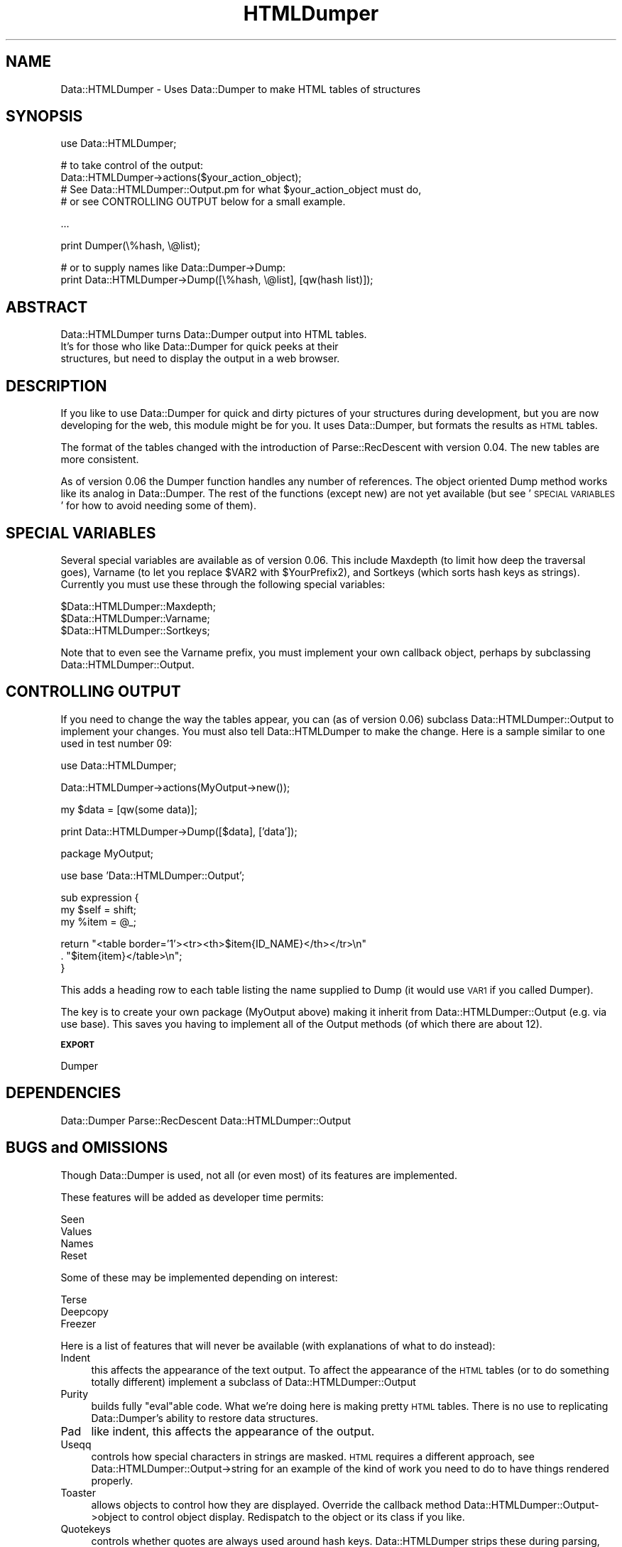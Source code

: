 .\" Automatically generated by Pod::Man v1.37, Pod::Parser v1.13
.\"
.\" Standard preamble:
.\" ========================================================================
.de Sh \" Subsection heading
.br
.if t .Sp
.ne 5
.PP
\fB\\$1\fR
.PP
..
.de Sp \" Vertical space (when we can't use .PP)
.if t .sp .5v
.if n .sp
..
.de Vb \" Begin verbatim text
.ft CW
.nf
.ne \\$1
..
.de Ve \" End verbatim text
.ft R
.fi
..
.\" Set up some character translations and predefined strings.  \*(-- will
.\" give an unbreakable dash, \*(PI will give pi, \*(L" will give a left
.\" double quote, and \*(R" will give a right double quote.  | will give a
.\" real vertical bar.  \*(C+ will give a nicer C++.  Capital omega is used to
.\" do unbreakable dashes and therefore won't be available.  \*(C` and \*(C'
.\" expand to `' in nroff, nothing in troff, for use with C<>.
.tr \(*W-|\(bv\*(Tr
.ds C+ C\v'-.1v'\h'-1p'\s-2+\h'-1p'+\s0\v'.1v'\h'-1p'
.ie n \{\
.    ds -- \(*W-
.    ds PI pi
.    if (\n(.H=4u)&(1m=24u) .ds -- \(*W\h'-12u'\(*W\h'-12u'-\" diablo 10 pitch
.    if (\n(.H=4u)&(1m=20u) .ds -- \(*W\h'-12u'\(*W\h'-8u'-\"  diablo 12 pitch
.    ds L" ""
.    ds R" ""
.    ds C` ""
.    ds C' ""
'br\}
.el\{\
.    ds -- \|\(em\|
.    ds PI \(*p
.    ds L" ``
.    ds R" ''
'br\}
.\"
.\" If the F register is turned on, we'll generate index entries on stderr for
.\" titles (.TH), headers (.SH), subsections (.Sh), items (.Ip), and index
.\" entries marked with X<> in POD.  Of course, you'll have to process the
.\" output yourself in some meaningful fashion.
.if \nF \{\
.    de IX
.    tm Index:\\$1\t\\n%\t"\\$2"
..
.    nr % 0
.    rr F
.\}
.\"
.\" For nroff, turn off justification.  Always turn off hyphenation; it makes
.\" way too many mistakes in technical documents.
.hy 0
.if n .na
.\"
.\" Accent mark definitions (@(#)ms.acc 1.5 88/02/08 SMI; from UCB 4.2).
.\" Fear.  Run.  Save yourself.  No user-serviceable parts.
.    \" fudge factors for nroff and troff
.if n \{\
.    ds #H 0
.    ds #V .8m
.    ds #F .3m
.    ds #[ \f1
.    ds #] \fP
.\}
.if t \{\
.    ds #H ((1u-(\\\\n(.fu%2u))*.13m)
.    ds #V .6m
.    ds #F 0
.    ds #[ \&
.    ds #] \&
.\}
.    \" simple accents for nroff and troff
.if n \{\
.    ds ' \&
.    ds ` \&
.    ds ^ \&
.    ds , \&
.    ds ~ ~
.    ds /
.\}
.if t \{\
.    ds ' \\k:\h'-(\\n(.wu*8/10-\*(#H)'\'\h"|\\n:u"
.    ds ` \\k:\h'-(\\n(.wu*8/10-\*(#H)'\`\h'|\\n:u'
.    ds ^ \\k:\h'-(\\n(.wu*10/11-\*(#H)'^\h'|\\n:u'
.    ds , \\k:\h'-(\\n(.wu*8/10)',\h'|\\n:u'
.    ds ~ \\k:\h'-(\\n(.wu-\*(#H-.1m)'~\h'|\\n:u'
.    ds / \\k:\h'-(\\n(.wu*8/10-\*(#H)'\z\(sl\h'|\\n:u'
.\}
.    \" troff and (daisy-wheel) nroff accents
.ds : \\k:\h'-(\\n(.wu*8/10-\*(#H+.1m+\*(#F)'\v'-\*(#V'\z.\h'.2m+\*(#F'.\h'|\\n:u'\v'\*(#V'
.ds 8 \h'\*(#H'\(*b\h'-\*(#H'
.ds o \\k:\h'-(\\n(.wu+\w'\(de'u-\*(#H)/2u'\v'-.3n'\*(#[\z\(de\v'.3n'\h'|\\n:u'\*(#]
.ds d- \h'\*(#H'\(pd\h'-\w'~'u'\v'-.25m'\f2\(hy\fP\v'.25m'\h'-\*(#H'
.ds D- D\\k:\h'-\w'D'u'\v'-.11m'\z\(hy\v'.11m'\h'|\\n:u'
.ds th \*(#[\v'.3m'\s+1I\s-1\v'-.3m'\h'-(\w'I'u*2/3)'\s-1o\s+1\*(#]
.ds Th \*(#[\s+2I\s-2\h'-\w'I'u*3/5'\v'-.3m'o\v'.3m'\*(#]
.ds ae a\h'-(\w'a'u*4/10)'e
.ds Ae A\h'-(\w'A'u*4/10)'E
.    \" corrections for vroff
.if v .ds ~ \\k:\h'-(\\n(.wu*9/10-\*(#H)'\s-2\u~\d\s+2\h'|\\n:u'
.if v .ds ^ \\k:\h'-(\\n(.wu*10/11-\*(#H)'\v'-.4m'^\v'.4m'\h'|\\n:u'
.    \" for low resolution devices (crt and lpr)
.if \n(.H>23 .if \n(.V>19 \
\{\
.    ds : e
.    ds 8 ss
.    ds o a
.    ds d- d\h'-1'\(ga
.    ds D- D\h'-1'\(hy
.    ds th \o'bp'
.    ds Th \o'LP'
.    ds ae ae
.    ds Ae AE
.\}
.rm #[ #] #H #V #F C
.\" ========================================================================
.\"
.IX Title "HTMLDumper 3"
.TH HTMLDumper 3 "2004-10-07" "perl v5.8.2" "User Contributed Perl Documentation"
.SH "NAME"
Data::HTMLDumper \- Uses Data::Dumper to make HTML tables of structures
.SH "SYNOPSIS"
.IX Header "SYNOPSIS"
.Vb 1
\&  use Data::HTMLDumper;
.Ve
.PP
.Vb 4
\&  # to take control of the output:
\&  Data::HTMLDumper->actions($your_action_object);
\&  # See Data::HTMLDumper::Output.pm for what $your_action_object must do,
\&  # or see CONTROLLING OUTPUT below for a small example.
.Ve
.PP
.Vb 1
\&  ...
.Ve
.PP
.Vb 1
\&  print Dumper(\e%hash, \e@list);
.Ve
.PP
.Vb 2
\&  # or to supply names like Data::Dumper->Dump:
\&  print Data::HTMLDumper->Dump([\e%hash, \e@list], [qw(hash list)]);
.Ve
.SH "ABSTRACT"
.IX Header "ABSTRACT"
.Vb 3
\&  Data::HTMLDumper turns Data::Dumper output into HTML tables.
\&  It's for those who like Data::Dumper for quick peeks at their
\&  structures, but need to display the output in a web browser.
.Ve
.SH "DESCRIPTION"
.IX Header "DESCRIPTION"
If you like to use Data::Dumper for quick and dirty pictures of your structures
during development, but you are now developing for the web, this module might
be for you.  It uses Data::Dumper, but formats the results as \s-1HTML\s0 tables.
.PP
The format of the tables changed with the introduction of Parse::RecDescent
with version 0.04.  The new tables are more consistent.
.PP
As of version 0.06 the Dumper function handles any number of references.
The object oriented Dump method works like its analog in Data::Dumper.
The rest of the functions (except new) are not yet available (but
see '\s-1SPECIAL\s0 \s-1VARIABLES\s0' for how to avoid needing some of them).
.SH "SPECIAL VARIABLES"
.IX Header "SPECIAL VARIABLES"
Several special variables are available as of version 0.06.  This include
Maxdepth (to limit how deep the traversal goes), Varname (to let you replace
\&\f(CW$VAR2\fR with \f(CW$YourPrefix2\fR), and Sortkeys (which sorts hash keys as strings).
Currently you must use these through the following special variables:
.PP
.Vb 3
\&    $Data::HTMLDumper::Maxdepth;
\&    $Data::HTMLDumper::Varname;
\&    $Data::HTMLDumper::Sortkeys;
.Ve
.PP
Note that to even see the Varname prefix, you must implement your own
callback object, perhaps by subclassing Data::HTMLDumper::Output.
.SH "CONTROLLING OUTPUT"
.IX Header "CONTROLLING OUTPUT"
If you need to change the way the tables appear, you can (as of version 0.06)
subclass Data::HTMLDumper::Output to implement your changes.  You must also
tell Data::HTMLDumper to make the change.  Here is a sample similar to
one used in test number 09:
.PP
.Vb 1
\&    use Data::HTMLDumper;
.Ve
.PP
.Vb 1
\&    Data::HTMLDumper->actions(MyOutput->new());
.Ve
.PP
.Vb 1
\&    my $data = [qw(some data)];
.Ve
.PP
.Vb 1
\&    print Data::HTMLDumper->Dump([$data], ['data']);
.Ve
.PP
.Vb 1
\&    package MyOutput;
.Ve
.PP
.Vb 1
\&    use base 'Data::HTMLDumper::Output';
.Ve
.PP
.Vb 3
\&    sub expression {
\&        my $self = shift;
\&        my %item = @_;
.Ve
.PP
.Vb 3
\&        return "<table border='1'><tr><th>$item{ID_NAME}</th></tr>\en"
\&             . "$item{item}</table>\en";
\&    }
.Ve
.PP
This adds a heading row to each table listing the name supplied
to Dump (it would use \s-1VAR1\s0 if you called Dumper).
.PP
The key is to create your own package (MyOutput above) making it inherit
from Data::HTMLDumper::Output (e.g. via use base).  This saves you having
to implement all of the Output methods (of which there are about 12).
.Sh "\s-1EXPORT\s0"
.IX Subsection "EXPORT"
Dumper
.SH "DEPENDENCIES"
.IX Header "DEPENDENCIES"
Data::Dumper
Parse::RecDescent
Data::HTMLDumper::Output
.SH "BUGS and OMISSIONS"
.IX Header "BUGS and OMISSIONS"
Though Data::Dumper is used, not all (or even most) of its features are
implemented.
.PP
These features will be added as developer time permits:
.PP
.Vb 4
\&    Seen
\&    Values
\&    Names
\&    Reset
.Ve
.PP
Some of these may be implemented depending on interest:
.PP
.Vb 3
\&    Terse
\&    Deepcopy
\&    Freezer
.Ve
.PP
Here is a list of features that will never be available (with explanations
of what to do instead):
.IP "Indent" 4
.IX Item "Indent"
this affects the appearance of the text output.  To affect the appearance
of the \s-1HTML\s0 tables (or to do something totally different) implement a
subclass of Data::HTMLDumper::Output
.IP "Purity" 4
.IX Item "Purity"
builds fully \*(L"eval\*(R"able code.  What we're doing here is making pretty \s-1HTML\s0
tables.  There is no use to replicating Data::Dumper's ability to restore
data structures.
.IP "Pad" 4
.IX Item "Pad"
like indent, this affects the appearance of the output.
.IP "Useqq" 4
.IX Item "Useqq"
controls how special characters in strings are masked.  \s-1HTML\s0 requires a
different approach, see Data::HTMLDumper::Output\->string for an example
of the kind of work you need to do to have things rendered properly.
.IP "Toaster" 4
.IX Item "Toaster"
allows objects to control how they are displayed.  Override the callback method
Data::HTMLDumper::Output\->object to control object display.  Redispatch
to the object or its class if you like.
.IP "Quotekeys" 4
.IX Item "Quotekeys"
controls whether quotes are always used around hash keys.  Data::HTMLDumper
strips these during parsing, whether they appear or not.  You can control
the appearance of hash keys by overriding Data::HTMLDumper::Output\->pair.
.IP "Bless" 4
.IX Item "Bless"
allows the caller to replace the builtin bless with their own function.
Since we are only concerned with appearance here, you should implement
your own Data::HTMLDumper::Output\->object.
.IP "Useperl" 4
.IX Item "Useperl"
for developers of Data::Dumper to turn off \s-1XS\s0 use during debugging.
.IP "Deparse" 4
.IX Item "Deparse"
tries to turn code references back into Perl source with B::Deparse.
.PP
Attempts to access these concepts through direct use of Data::Dumper
is not wise.  Doing so will alter the output of Data::Dumper (duh).
That new form will not agree with my grammar and Bad Things will
happen, such as fatal parsing errors.
.PP
Starting with version 0.04 Data::HTMLDumper uses Parse::RecDescent instead
of its old regex substitution scheme.  This means that your structure will
produce nothing but an error if my grammar is not good enough.  If that
happens to you, please send me a sample of the structure so that I can
correct the grammar.
.PP
Starting with version 0.06 you can call Data::Dumper with multiple arguments,
but the test suite for this is not complete.  If you encounter problems,
please send in samples of what broke.
.SH "SEE ALSO"
.IX Header "SEE ALSO"
This module depends on Data::Dumper to do the real work.  Check its
documentation for details about how to call Dumper and Dump.
.PP
As of version 0.06 Data::HTMLDumper uses Data::HTMLDumper::Output to
produce the tables.  By subclassing it, or replacing it, you can
take a considerable amount of control over the appearance of the final
output.  You could even produce \s-1XML\s0 or something else.
.SH "AUTHOR"
.IX Header "AUTHOR"
Phil Crow, <philcrow2000@yahoo.com<gt>
.SH "COPYRIGHT AND LICENSE"
.IX Header "COPYRIGHT AND LICENSE"
Copyright 2003\-4 by Phil Crow
.PP
This library is free software; you can redistribute it and/or modify
it under the same terms as Perl 5.8.0 itself. 
.SH "CREDITS"
.IX Header "CREDITS"
Thanks to Dennis Sutch for patches and encouragement to make the module
substantially more robust.
